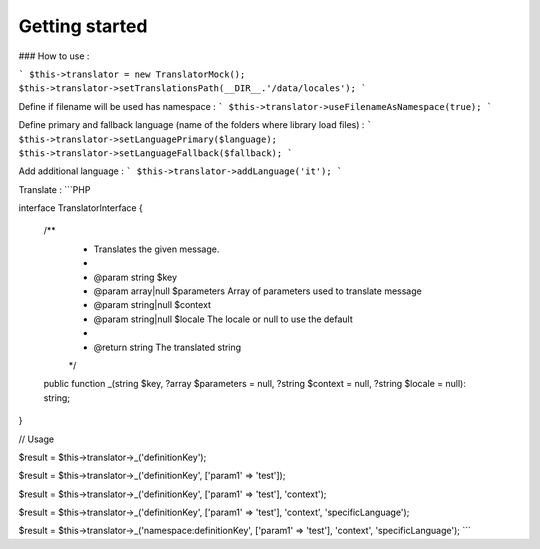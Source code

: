 .. rst-class:: phpdoctorst

.. role:: php(code)
	:language: php

Getting started
===============

### How to use :

```
$this->translator = new TranslatorMock();
$this->translator->setTranslationsPath(__DIR__.'/data/locales');
```

Define if filename will be used has namespace :
```
$this->translator->useFilenameAsNamespace(true);
```

Define primary and fallback language (name of the folders where library load files) :
```
$this->translator->setLanguagePrimary($language);
$this->translator->setLanguageFallback($fallback);
```

Add additional language :
```
$this->translator->addLanguage('it');
```

Translate :
```PHP

interface TranslatorInterface
{
    /**
     * Translates the given message.
     *
     * @param string      $key
     * @param array|null  $parameters Array of parameters used to translate message
     * @param string|null $context
     * @param string|null $locale     The locale or null to use the default
     *
     * @return string The translated string
     */
    public function _(string $key, ?array $parameters = null, ?string $context = null, ?string $locale = null): string;
}

// Usage

$result = $this->translator->_('definitionKey');

$result = $this->translator->_('definitionKey', ['param1' => 'test']);

$result = $this->translator->_('definitionKey', ['param1' => 'test'], 'context');

$result = $this->translator->_('definitionKey', ['param1' => 'test'], 'context', 'specificLanguage');

$result = $this->translator->_('namespace:definitionKey', ['param1' => 'test'], 'context', 'specificLanguage');
```